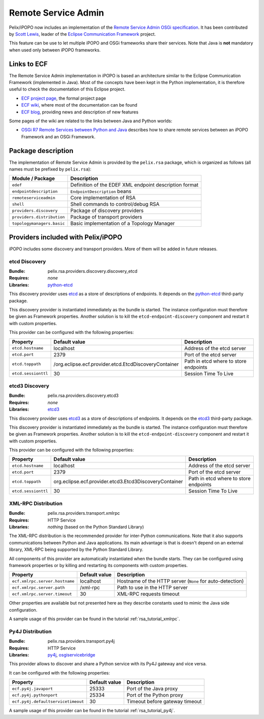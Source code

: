 .. _rsa:

Remote Service Admin
####################

Pelix/iPOPO now includes an implementation of the
`Remote Service Admin OSGi specification <https://docs.osgi.org/specification/osgi.cmpn/7.0.0/service.remoteserviceadmin.html>`__.
It has been contributed by `Scott Lewis <https://github.com/scottslewis>`__,
leader of the `Eclipse Communication Framework <https://eclipse.dev/ecf/>`__
project.

This feature can be use to let multiple iPOPO and OSGi frameworks share their
services.
Note that Java is **not** mandatory when used only between iPOPO frameworks.

Links to ECF
============

The Remote Service Admin implementation in iPOPO is based an architecture
similar to the Eclipse Communication Framework (implemented in Java).
Most of the concepts have been kept in the Python implementation, it is
therefore useful to check the documentation of this Eclipse project.

* `ECF project page <https://eclipse.dev/ecf/>`__, the formal project page
* `ECF wiki <https://wiki.eclipse.org/Eclipse_Communication_Framework_Project>`__,
  where most of the documentation can be found
* `ECF blog <http://eclipseecf.blogspot.com/>`__, providing news and description
  of new features

Some pages of the wiki are related to the links between Java and Python worlds:

* `OSGi R7 Remote Services between Python and Java <https://wiki.eclipse.org/OSGi_R7_Remote_Services_between_Python_and_Java>`__
  describes how to share remote services between an iPOPO Framework and an OSGi
  Framework.

Package description
===================

The implementation of Remote Service Admin is provided by the ``pelix.rsa``
package, which is organized as follows (all names must be prefixed by
``pelix.rsa``):

========================== ====================================================
Module / Package           Description
========================== ====================================================
``edef``                   Definition of the EDEF XML endpoint description format
``endpointdescription``    ``EndpointDescription`` beans
``remoteserviceadmin``     Core implementation of RSA
``shell``                  Shell commands to control/debug RSA
``providers.discovery``    Package of discovery providers
``providers.distribution`` Package of transport providers
``topologymanagers.basic`` Basic implementation of a Topology Manager
========================== ====================================================

Providers included with Pelix/iPOPO
===================================

iPOPO includes some discovery and transport providers. More of them will be
added in future releases.

etcd Discovery
--------------

:Bundle: pelix.rsa.providers.discovery.discovery_etcd
:Requires: *none*
:Libraries: `python-etcd <https://github.com/jplana/python-etcd>`__

This discovery provider uses `etcd <https://etcd.io/docs/v2.3/>`__ as
a store of descriptions of endpoints.
It depends on the `python-etcd <https://github.com/jplana/python-etcd>`__
third-party package.

This discovery provider is instantiated immediately as the bundle is
started. The instance configuration must therefore be given as Framework
properties. Another solution is to kill the ``etcd-endpoint-discovery``
component and restart it with custom properties.

This provider can be configured with the following properties:

======================= ===================================================== =========================================
Property                Default value                                         Description
======================= ===================================================== =========================================
``etcd.hostname``       localhost                                             Address of the etcd server
``etcd.port``           2379                                                  Port of the etcd server
``etcd.toppath``        /org.eclipse.ecf.provider.etcd.EtcdDiscoveryContainer Path in etcd where to store endpoints
``etcd.sessionttl``     30                                                    Session Time To Live
======================= ===================================================== =========================================

etcd3 Discovery
---------------

:Bundle: pelix.rsa.providers.discovery.etcd3
:Requires: *none*
:Libraries: `etcd3 <https://github.com/kragniz/python-etcd3>`__

This discovery provider uses `etcd3 <https://etcd.io/docs/v3.5/>`__ as
a store of descriptions of endpoints.
It depends on the `etcd3 <https://github.com/kragniz/python-etcd3>`__
third-party package.

This discovery provider is instantiated immediately as the bundle is
started. The instance configuration must therefore be given as Framework
properties. Another solution is to kill the ``etcd-endpoint-discovery``
component and restart it with custom properties.

This provider can be configured with the following properties:

======================= ====================================================== =========================================
Property                Default value                                          Description
======================= ====================================================== =========================================
``etcd.hostname``       localhost                                              Address of the etcd server
``etcd.port``           2379                                                   Port of the etcd server
``etcd.toppath``        org.eclipse.ecf.provider.etcd3.Etcd3DiscoveryContainer Path in etcd where to store endpoints
``etcd.sessionttl``     30                                                     Session Time To Live
======================= ====================================================== =========================================


XML-RPC Distribution
--------------------

:Bundle: pelix.rsa.providers.transport.xmlrpc
:Requires: HTTP Service
:Libraries: *nothing* (based on the Python Standard Library)

The XML-RPC distribution is the recommended provider for inter-Python
communications.
Note that it also supports communications between Python and Java applications.
Its main advantage is that is doesn't depend on an external library, XML-RPC
being supported by the Python Standard Library.

All components of this provider are automatically instantiated when the bundle
starts.
They can be configured using framework properties or by killing and restarting
its components with custom properties.

============================== ============= ==================================
Property                       Default value Description
============================== ============= ==================================
``ecf.xmlrpc.server.hostname`` localhost     Hostname of the HTTP server (``None`` for auto-detection)
``ecf.xmlrpc.server.path``     /xml-rpc      Path to use in the HTTP server
``ecf.xmlrpc.server.timeout``  30            XML-RPC requests timeout
============================== ============= ==================================

Other properties are available but not presented here as they describe constants
used to mimic the Java side configuration.

A sample usage of this provider can be found in the tutorial
:ref:`rsa_tutorial_xmlrpc`.

Py4J Distribution
-----------------

:Bundle: pelix.rsa.providers.transport.py4j
:Requires: HTTP Service
:Libraries: `py4j <https://www.py4j.org/>`__,
   `osgiservicebridge <https://github.com/ECF/Py4j-RemoteServicesProvider>`__

This provider allows to discover and share a Python service with its Py4J
gateway and vice versa.

It can be configured with the following properties:

================================== ============= ==============================
Property                           Default value Description
================================== ============= ==============================
``ecf.py4j.javaport``              25333         Port of the Java proxy
``ecf.py4j.pythonport``            25334         Port of the Python proxy
``ecf.py4j.defaultservicetimeout`` 30            Timeout before gateway timeout
================================== ============= ==============================

A sample usage of this provider can be found in the tutorial
:ref:`rsa_tutorial_py4j`.
